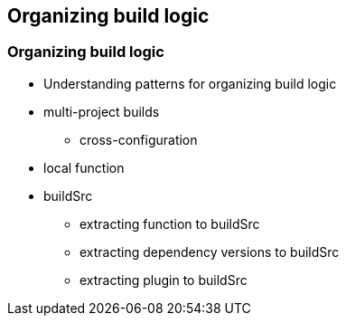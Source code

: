 [background-color="#01303a"]
== Organizing build logic

=== Organizing build logic

* Understanding patterns for organizing build logic
* multi-project builds
** cross-configuration
* local function
* buildSrc
** extracting function to buildSrc
** extracting dependency versions to buildSrc
** extracting plugin to buildSrc

